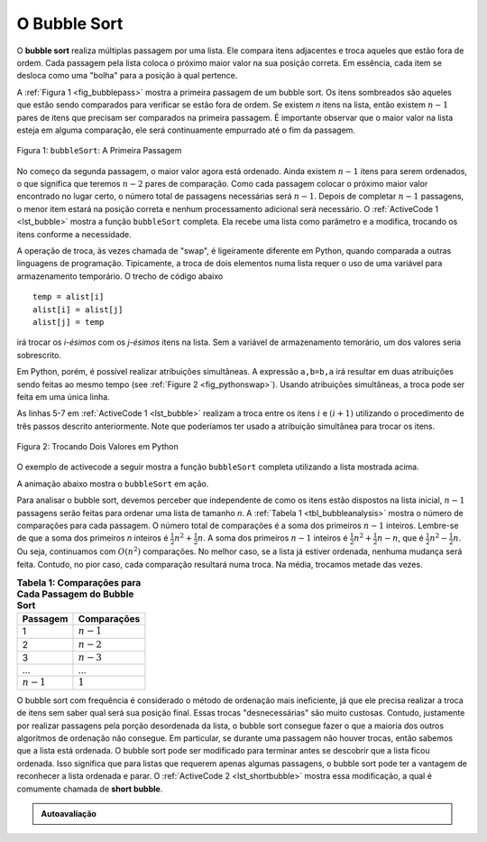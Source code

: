 ..  Copyright (C)  Brad Miller, David Ranum
    This work is licensed under the Creative Commons Attribution-NonCommercial-ShareAlike 4.0 International License. To view a copy of this license, visit http://creativecommons.org/licenses/by-nc-sa/4.0/.


O Bubble Sort
~~~~~~~~~~~~~
O **bubble sort** realiza múltiplas passagem por uma lista. Ele compara itens
adjacentes e troca aqueles que estão fora de ordem. Cada passagem pela lista
coloca o próximo maior valor na sua posição correta. Em essência, cada item
se desloca como uma "bolha" para a posição à qual pertence.

A :ref:`Figura 1 <fig_bubblepass>` mostra a primeira passagem de um bubble sort.
Os itens sombreados são aqueles que estão sendo comparados para verificar se estão
fora de ordem. Se existem *n* itens na lista, então existem :math:`n-1` pares de
itens que precisam ser comparados na primeira passagem. É importante observar
que o maior valor na lista esteja em alguma comparação, ele será continuamente
empurrado até o fim da passagem.


.. _fig_bubblepass:

.. figure:: Figures/bubblepass.png
   :align: center

   Figura 1: ``bubbleSort``: A Primeira Passagem

No começo da segunda passagem, o maior valor agora está ordenado. Ainda existem
:math:`n-1` itens para serem ordenados, o que significa que teremos
:math:`n-2` pares de comparação. Como cada passagem colocar o próximo maior
valor encontrado no lugar certo, o número total de passagens necessárias será
:math:`n-1`. Depois de completar :math:`n-1` passagens, o menor item estará
na posição correta e nenhum processamento adicional será necessário. O
:ref:`ActiveCode 1 <lst_bubble>` mostra a função ``bubbleSort`` completa.
Ela recebe uma lista como parâmetro e a modifica, trocando os itens conforme a
necessidade.

A operação de troca, às vezes chamada de "swap", é ligeiramente diferente
em Python, quando comparada a outras linguagens de programação. Tipicamente,
a troca de dois elementos numa lista requer o uso de uma variável para
armazenamento temporário. O trecho de código abaixo

::

    temp = alist[i]
    alist[i] = alist[j]
    alist[j] = temp

irá trocar os `i-ésimos` com os `j-ésimos` itens na lista. Sem a variável
de armazenamento temorário, um dos valores seria sobrescrito.

Em Python, porém, é possível realizar atribuições simultâneas. A expressão
``a,b=b,a`` irá resultar em duas atribuições sendo feitas ao mesmo tempo
(see :ref:`Figure 2 <fig_pythonswap>`). Usando atribuições simultâneas,
a troca pode ser feita em uma única linha.

As linhas 5-7 em :ref:`ActiveCode 1 <lst_bubble>` realizam a troca entre os
itens :math:`i` e :math:`(i+1)` utilizando o procedimento de três passos
descrito anteriormente. Note que poderíamos ter usado a atribuição
simultânea para trocar os itens.


.. _fig_pythonswap:

.. figure:: Figures/swap.png
   :align: center

   Figura 2: Trocando Dois Valores em Python

O exemplo de activecode a seguir mostra a função ``bubbleSort`` completa
utilizando a lista mostrada acima.



.. activecode:: lst_bubble
    :caption: The Bubble Sort

    def bubbleSort(alist):
        for passnum in range(len(alist)-1,0,-1):
            for i in range(passnum):
                if alist[i]>alist[i+1]:
                    temp = alist[i]
                    alist[i] = alist[i+1]
                    alist[i+1] = temp

    alist = [54,26,93,17,77,31,44,55,20]
    bubbleSort(alist)
    print(alist)

A animação abaixo mostra o ``bubbleSort`` em ação.

.. animation:: bubble_anim
   :modelfile: sortmodels.js
   :viewerfile: sortviewers.js
   :model: BubbleSortModel
   :viewer: BarViewer

.. Para mais detalhes, o CodeLens 1 irá lhe guiar passo a passo pelo algoritmo.
..
.. .. codelens:: bubbletrace
..     :caption: Passo a Passo do BubbleSort
..
..     def bubbleSort(alist):
..         for passnum in range(len(alist)-1,0,-1):
..             for i in range(passnum):
..                 if alist[i]>alist[i+1]:
..                     temp = alist[i]
..                     alist[i] = alist[i+1]
..                     alist[i+1] = temp
..
..     alist = [54,26,93,17,77,31,44,55,20]
..     bubbleSort(alist)
..     print(alist)

Para analisar o bubble sort, devemos perceber que independente de como os
itens estão dispostos na lista inicial, :math:`n-1` passagens serão feitas
para ordenar uma lista de tamanho *n*. A :ref:`Tabela 1 <tbl_bubbleanalysis>`
mostra o número de comparações para cada passagem. O número total de comparações
é a soma dos primeiros :math:`n-1` inteiros. Lembre-se de que a soma dos
primeiros *n* inteiros é :math:`\frac{1}{2}n^{2} + \frac{1}{2}n`. A soma dos
primeiros :math:`n-1` inteiros é :math:`\frac{1}{2}n^{2} + \frac{1}{2}n - n`,
que é :math:`\frac{1}{2}n^{2} - \frac{1}{2}n`. Ou seja, continuamos com
:math:`O(n^{2})` comparações. No melhor caso, se a lista já estiver ordenada,
nenhuma mudança será feita. Contudo, no pior caso, cada comparação resultará
numa troca. Na média, trocamos metade das vezes.

.. _tbl_bubbleanalysis:

.. table:: **Tabela 1: Comparações para Cada Passagem do Bubble Sort**

    ================= ==================
    **Passagem**      **Comparações**
    ================= ==================
             1         :math:`n-1`
             2         :math:`n-2`
             3         :math:`n-3`
             ...       ...
       :math:`n-1`     :math:`1`
    ================= ==================


O bubble sort com frequência é considerado o método de ordenação mais
ineficiente, já que ele precisa realizar a troca de itens sem saber qual será
sua posição final. Essas trocas "desnecessárias" são muito custosas. Contudo,
justamente por realizar passagens pela porção desordenada da lista, o
bubble sort consegue fazer o que a maioria dos outros algoritmos de ordenação
não consegue. Em particular, se durante uma passagem não houver trocas, então
sabemos que a lista está ordenada. O bubble sort pode ser modificado para
terminar antes se descobrir que a lista ficou ordenada. Isso significa que
para listas que requerem apenas algumas passagens, o bubble sort pode ter a
vantagem de reconhecer a lista ordenada e parar. O :ref:`ActiveCode 2 <lst_shortbubble>`
mostra essa modificação, a qual é comumente chamada de **short bubble**.


.. activecode:: lst_shortbubble
    :caption: O Short Bubble Sort

    def shortBubbleSort(alist):
        exchanges = True
        passnum = len(alist)-1
        while passnum > 0 and exchanges:
           exchanges = False
           for i in range(passnum):
               if alist[i]>alist[i+1]:
                   exchanges = True
                   temp = alist[i]
                   alist[i] = alist[i+1]
                   alist[i+1] = temp
           passnum = passnum-1

    alist=[20,30,40,90,50,60,70,80,100,110]
    shortBubbleSort(alist)
    print(alist)

.. Finalmente, aqui está o ``shortBubbleSort`` no CodeLens (CodeLens 2)..
..
.. .. codelens:: shortbubbletrace
..     :caption: Registrando o Short Bubble Sort
..
..     def shortBubbleSort(alist):
..         exchanges = True
..         passnum = len(alist)-1
..         while passnum > 0 and exchanges:
..            exchanges = False
..            for i in range(passnum):
..                if alist[i]>alist[i+1]:
..                    exchanges = True
..                    temp = alist[i]
..                    alist[i] = alist[i+1]
..                    alist[i+1] = temp
..            passnum = passnum-1
..
..     alist=[20,30,40,90,50,60,70,80,100,110]
..     shortBubbleSort(alist)
..     print(alist)

.. admonition:: Autoavaliação

   .. mchoice:: question_sort_1
       :correct: b
       :answer_a: [1, 9, 19, 7, 3, 10, 13, 15, 8, 12]
       :answer_b: [1, 3, 7, 9, 10, 8, 12, 13, 15, 19]
       :answer_c: [1, 7, 3, 9, 10, 13, 8, 12, 15, 19]
       :answer_d: [1, 9, 19, 7, 3, 10, 13, 15, 8, 12]
       :feedback_a:  Esta resposta representa três trocas. Uma passagem significa que você continua realizando trocas durante todo o tempo até o fim da lista.
       :feedback_b:  Muito bem.
       :feedback_c: O bubble sort continua a trocar os número até a posição do índice passnum. Mas lembre-se de que passnum começa com o tamanho da lista - 1.
       :feedback_d: Você fez a ordenação por inserção, não o bubble sort.

       Suponha que você tenha a seguinte lista de números para ordenar: <br>
       [19, 1, 9, 7, 3, 10, 13, 15, 8, 12] qual lista representa a lista parcialmente ordenada depois de três passagens completas do bubble sort?

